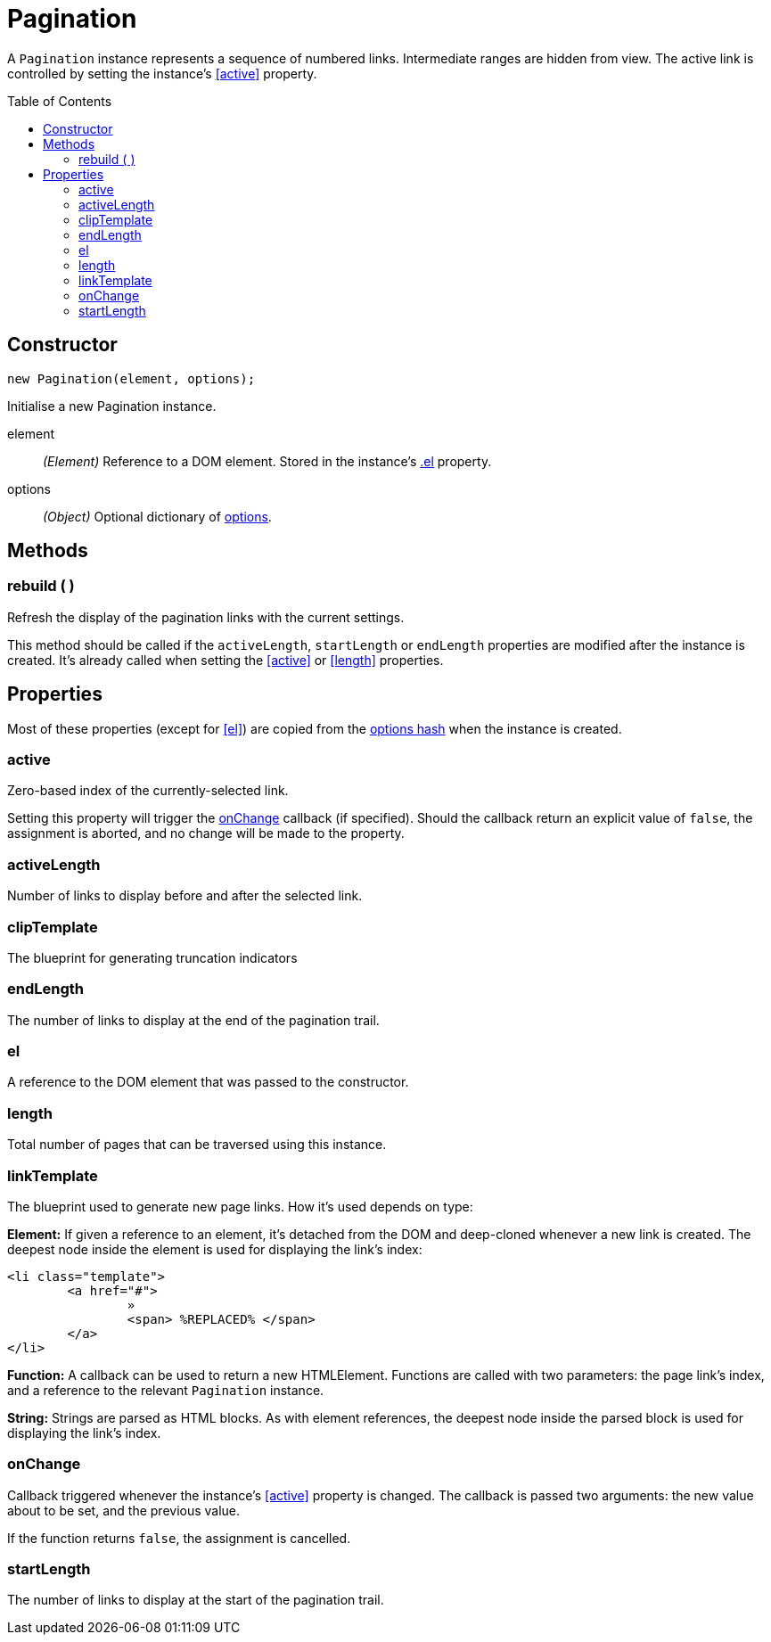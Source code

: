 Pagination
==========
:toc:
:toclevels: 3
:toc-placement: preamble
//==========

A +Pagination+ instance represents a sequence of numbered links. Intermediate
ranges are hidden from view. The active link is controlled by setting the
instance's <<active>> property.


Constructor
-----------
[source,js]
new Pagination(element, options);

Initialise a new Pagination instance.

element::
	__(Element)__
	Reference to a DOM element. Stored in the instance's <<el,.el>> property.

options::
	__(Object)__
	Optional dictionary of link:options.adoc[options].



Methods
-------

=== rebuild ( )
Refresh the display of the pagination links with the current settings.

This method should be called if the +activeLength+, +startLength+ or +endLength+
properties are modified after the instance is created. It's already called when
setting the <<active>> or <<length>> properties.



Properties
----------
Most of these properties (except for <<el>>) are copied from the
link:options.adoc[options hash] when the instance is created.

=== active
Zero-based index of the currently-selected link.

Setting this property will trigger the
link:options.adoc#onchange[onChange] callback (if specified).
Should the callback return an explicit value of +false+, the assignment is
aborted, and no change will be made to the property.


=== activeLength
Number of links to display before and after the selected link.


=== clipTemplate
The blueprint for generating truncation indicators


=== endLength
The number of links to display at the end of the pagination trail.


=== el
A reference to the DOM element that was passed to the constructor.


=== length
Total number of pages that can be traversed using this instance.


=== linkTemplate
The blueprint used to generate new page links. How it's used depends on type:

**Element:**
If given a reference to an element, it's detached from the DOM and deep-cloned
whenever a new link is created. The deepest node inside the element is used for
displaying the link's index:
[source,html]
-------------
<li class="template">
	<a href="#">
		»
		<span> %REPLACED% </span>
	</a>
</li>
-------------

**Function:**
A callback can be used to return a new HTMLElement.
Functions are called with two parameters: the page link's index, and a reference
to the relevant +Pagination+ instance.

**String:**
Strings are parsed as HTML blocks. As with element references, the deepest node
inside the parsed block is used for displaying the link's index.


=== onChange
Callback triggered whenever the instance's <<active>> property is changed.
The callback is passed two arguments: the new value about to be set, and
the previous value.

If the function returns +false+, the assignment is cancelled.


=== startLength
The number of links to display at the start of the pagination trail.
